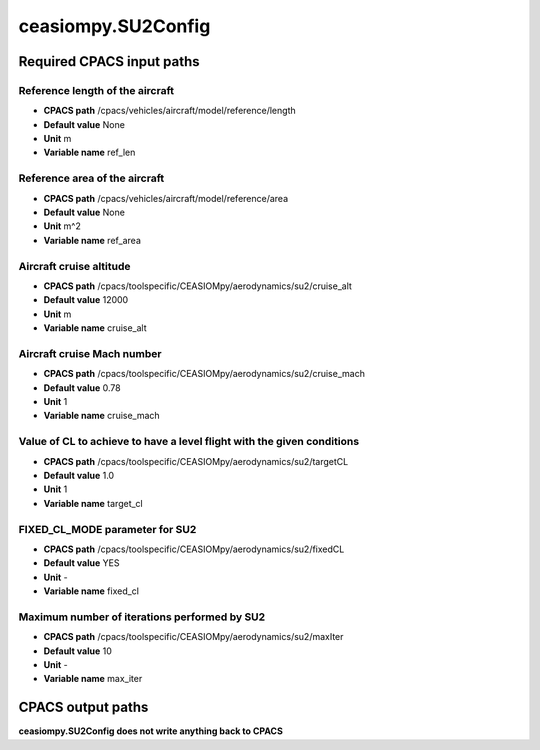 ceasiompy.SU2Config
===================

Required CPACS input paths
--------------------------


Reference length of the aircraft
~~~~~~~~~~~~~~~~~~~~~~~~~~~~~~~~

* **CPACS path** /cpacs/vehicles/aircraft/model/reference/length
* **Default value** None
* **Unit** m
* **Variable name** ref_len

Reference area of the aircraft
~~~~~~~~~~~~~~~~~~~~~~~~~~~~~~

* **CPACS path** /cpacs/vehicles/aircraft/model/reference/area
* **Default value** None
* **Unit** m^2
* **Variable name** ref_area

Aircraft cruise altitude
~~~~~~~~~~~~~~~~~~~~~~~~

* **CPACS path** /cpacs/toolspecific/CEASIOMpy/aerodynamics/su2/cruise_alt
* **Default value** 12000
* **Unit** m
* **Variable name** cruise_alt

Aircraft cruise Mach number
~~~~~~~~~~~~~~~~~~~~~~~~~~~

* **CPACS path** /cpacs/toolspecific/CEASIOMpy/aerodynamics/su2/cruise_mach
* **Default value** 0.78
* **Unit** 1
* **Variable name** cruise_mach

Value of CL to achieve to have a level flight with the given conditions
~~~~~~~~~~~~~~~~~~~~~~~~~~~~~~~~~~~~~~~~~~~~~~~~~~~~~~~~~~~~~~~~~~~~~~~

* **CPACS path** /cpacs/toolspecific/CEASIOMpy/aerodynamics/su2/targetCL
* **Default value** 1.0
* **Unit** 1
* **Variable name** target_cl

FIXED_CL_MODE parameter for SU2
~~~~~~~~~~~~~~~~~~~~~~~~~~~~~~~

* **CPACS path** /cpacs/toolspecific/CEASIOMpy/aerodynamics/su2/fixedCL
* **Default value** YES
* **Unit** -
* **Variable name** fixed_cl

Maximum number of iterations performed by SU2
~~~~~~~~~~~~~~~~~~~~~~~~~~~~~~~~~~~~~~~~~~~~~

* **CPACS path** /cpacs/toolspecific/CEASIOMpy/aerodynamics/su2/maxIter
* **Default value** 10
* **Unit** -
* **Variable name** max_iter

CPACS output paths
------------------


**ceasiompy.SU2Config does not write anything back to CPACS** 
